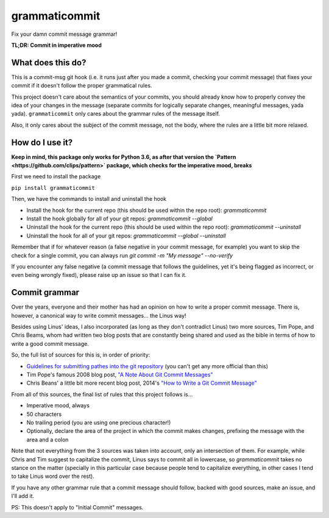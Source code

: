 ==============
grammaticommit
==============

Fix your damn commit message grammar!

**TL;DR: Commit in imperative mood**

What does this do?
------------------

This is a commit-msg git hook (i.e. it runs just after you made a
commit, checking your commit message) that fixes your commit if it
doesn't follow the proper grammatical rules.

This project doesn't care about the semantics of your commits, you
should already know how to properly convey the idea of your changes in
the message (separate commits for logically separate changes, meaningful
messages, yada yada). ``grammaticommit`` only cares about the grammar
rules of the message itself.

Also, it only cares about the subject of the commit message, not the
body, where the rules are a little bit more relaxed.

How do I use it?
--------------------

**Keep in mind, this package only works for Python 3.6, as after that version the `Pattern <https://github.com/clips/pattern>` package, which checks for the imperative mood, breaks**

First we need to install the package

``pip install grammaticommit``

Then, we have the commands to install and uninstall the hook

- Install the hook for the current repo (this should be used within the repo root): `grammaticommit`

- Install the hook globally for all of your git repos: `grammaticommit --global`

- Uninstall the hook for the current repo (this should be used within the repo root): `grammaticommit --uninstall`

- Uninstall the hook for all of your git repos: `grammaticommit --global --uninstall`

Remember that if for whatever reason (a false negative in your commit message, for example) you want to skip the check for a single commit, you can always run `git commit -m "My message" --no-verify`

If you encounter any false negative (a commit message that follows the guidelines, yet it's being flagged as incorrect, or even being wrongly fixed), please raise up an issue so that I can fix it.

Commit grammar
--------------

Over the years, everyone and their mother has had an opinion on how to
write a proper commit message. There is, however, a canonical way to
write commit messages... the Linus way!

Besides using Linus' ideas, I also incorporated (as long as they don't
contradict Linus) two more sources, Tim Pope, and Chris Beams, whom had
written two blog posts that are constantly being shared and used as the
bible in terms of how to write a good commit message.

So, the full list of sources for this is, in order of priority:

-  `Guidelines for submitting pathes into the git
   repository <https://git.kernel.org/pub/scm/git/git.git/tree/Documentation/SubmittingPatches?id=HEAD#n133>`__
   (you can't get any more official than this)

-  Tim Pope's famous 2008 blog post, `"A Note About Git Commit
   Messages" <https://tbaggery.com/2008/04/19/a-note-about-git-commit-messages.html>`__

-  Chris Beans' a little bit more recent blog post, 2014's `"How to
   Write a Git Commit
   Message" <https://chris.beams.io/posts/git-commit/>`__

From all of this sources, the final list of rules that this project
follows is...

-  Imperative mood, always

-  50 characters

-  No trailing period (you are using one precious character!)

-  Optionally, declare the area of the project in which the commit makes
   changes, prefixing the message with the area and a colon

Note that not everything from the 3 sources was taken into account, only
an intersection of them. For example, while Chris and Tim suggest to
capitalize the commit, Linus says to commit all in lowercase, so
`grammaticommit` takes no stance on the matter (specially in this
particular case because people tend to capitalize everything, in other
cases I tend to take Linus word over the rest).

If you have any other grammar rule that a commit message should follow,
backed with good sources, make an issue, and I'll add it.

PS: This doesn't apply to "Initial Commit" messages.
